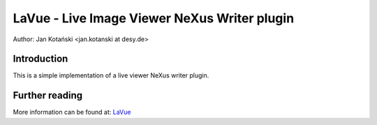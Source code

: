 LaVue - Live Image Viewer NeXus Writer plugin 
==============================================

Author: Jan Kotański <jan.kotanski at desy.de>

Introduction
------------

This is a simple implementation of a live viewer NeXus writer plugin.


Further reading
---------------

More information can be found at: `LaVue
<https://confluence.desy.de/display/FSEC/LaVue+-+Live+Image+Viewer>`_
